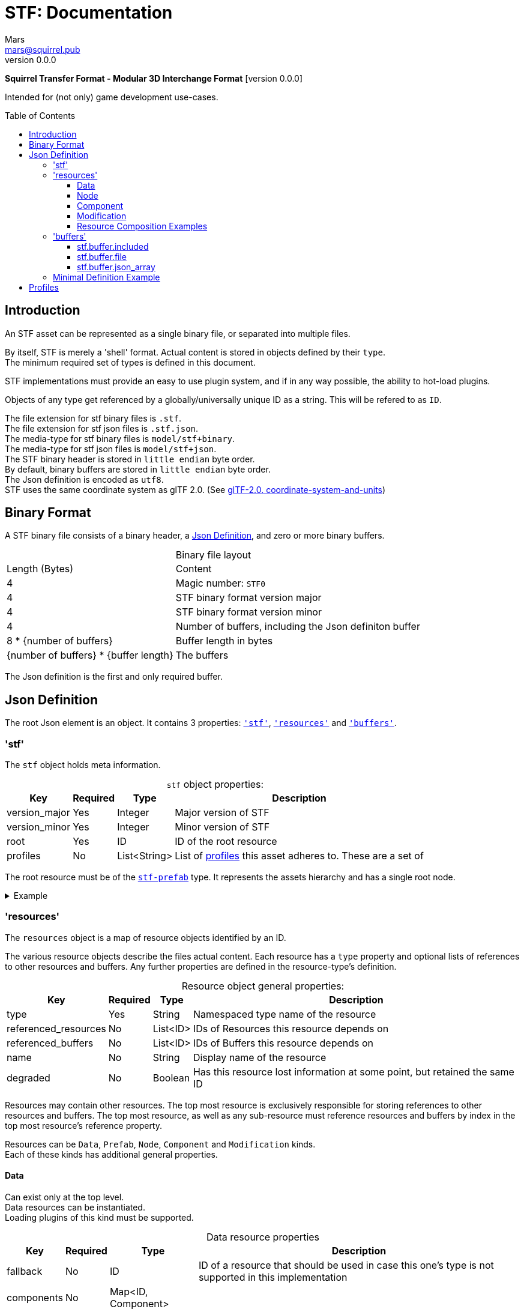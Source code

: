 // Licensed under CC-BY-4.0 (<https://creativecommons.org/licenses/by/4.0/>)

= STF: Documentation
Mars <mars@squirrel.pub>
v0.0.0
:homepage: https://github.com/emperorofmars/stf
:keywords: stf, 3d, fileformat, format, interchange, interoperability
:hardbreaks-option:
:library: Asciidoctor
:toc:
:toclevels: 4
:toc-placement!:
:idprefix:
:idseparator: -
:experimental:
:table-caption!:
ifdef::env-github[]
:tip-caption: :bulb:
:note-caption: :information_source:
endif::[]

**Squirrel Transfer Format - Modular 3D Interchange Format** [version {revnumber}]

Intended for (not only) game development use-cases.

toc::[]

== Introduction
An STF asset can be represented as a single binary file, or separated into multiple files.

By itself, STF is merely a 'shell' format. Actual content is stored in objects defined by their `type`.
The minimum required set of types is defined in this document.

STF implementations must provide an easy to use plugin system, and if in any way possible, the ability to hot-load plugins.

Objects of any type get referenced by a globally/universally unique ID as a string. This will be refered to as `ID`.

The file extension for stf binary files is `.stf`.
The file extension for stf json files is `.stf.json`.
The media-type for stf binary files is `model/stf+binary`.
The media-type for stf json files is `model/stf+json`.
The STF binary header is stored in `little endian` byte order.
By default, binary buffers are stored in `little endian` byte order.
The Json definition is encoded as `utf8`.
STF uses the same coordinate system as glTF 2.0. (See https://registry.khronos.org/glTF/specs/2.0/glTF-2.0.html#coordinate-system-and-units[glTF-2.0. coordinate-system-and-units])

== Binary Format
A STF binary file consists of a binary header, a <<json-definition>>, and zero or more binary buffers.

.Binary file layout
[%autowidth, %header,cols=2*]
|===
|Length (Bytes) |Content
|4 | Magic number: `STF0`
|4 | STF binary format version major
|4 | STF binary format version minor
|4 | Number of buffers, including the Json definiton buffer
|8 * {number of buffers} | Buffer length in bytes
|{number of buffers} * {buffer length} | The buffers
|===

The Json definition is the first and only required buffer.

== Json Definition
The root Json element is an object. It contains 3 properties: `<<stf>>`, `<<resources>>` and `<<buffers>>`.

=== 'stf'
The `stf` object holds meta information.

.`stf` object properties:
[%autowidth, %header,cols=4*]
|===
|Key |Required |Type |Description

|version_major |Yes |Integer |Major version of STF
|version_minor |Yes |Integer |Minor version of STF
|root |Yes |ID |ID of the root resource
|profiles |No |List<String> |List of <<profiles, profiles>> this asset adheres to. These are a set of
|===

The root resource must be of the xref:./resources/data/stf_prefab.adoc[`stf-prefab`] type. It represents the assets hierarchy and has a single root node.

.Example
[%collapsible]
====
.stf object example
[,json]
----
"stf": {
	"version_major": 0,
	"version_minor": 0,
	"meta": {
		"asset_name": "STF Example 1",
	},
	"profiles": [
		"compatibility_wide"
	]
	"root": "5f1ea7e8-ee26-46c9-91dc-cd002cb9b0a5"
}
----
====

=== 'resources'
The `resources` object is a map of resource objects identified by an ID.

The various resource objects describe the files actual content. Each resource has a `type` property and optional lists of references to other resources and buffers. Any further properties are defined in the resource-type's definition.

.Resource object general properties:
[%autowidth, %header,cols=4*]
|===
|Key |Required |Type |Description

|type |Yes |String |Namespaced type name of the resource
|referenced_resources |No |List<ID> |IDs of Resources this resource depends on
|referenced_buffers |No |List<ID> |IDs of Buffers this resource depends on
|name |No |String |Display name of the resource
|degraded |No |Boolean |Has this resource lost information at some point, but retained the same ID
|===

Resources may contain other resources. The top most resource is exclusively responsible for storing references to other resources and buffers. The top most resource, as well as any sub-resource must reference resources and buffers by index in the top most resource's reference property.

Resources can be `Data`, `Prefab`, `Node`, `Component` and `Modification` kinds.
Each of these kinds has additional general properties.

==== Data
Can exist only at the top level.
Data resources can be instantiated.
Loading plugins of this kind must be supported.

.Data resource properties
[%autowidth, %header,cols=4*]
|===
|Key |Required |Type |Description

|fallback |No |ID |ID of a resource that should be used in case this one's type is not supported in this implementation
|components |No |Map<ID, Component> |
|===

==== Node
Can only exist within `Data` kinds.
Node resources can not be instantiated.
Loading plugins of this kind must be supported.

.Node resource properties
[%autowidth, %header,cols=4*]
|===
|Key |Required |Type |Description

|enabled |No |boolean |True by default
|children |No |Map<ID, Node> |
|components |No |Map<ID, Component> |
|===

==== Component
Represents functionality or information of `Data` or `Node` kinds.
Component resources can not be instantiated.
Loading plugins of this kind must be supported.

.Component resource properties
[%autowidth, %header,cols=4*]
|===
|Key |Required |Type |Description

|enabled |No |boolean |True by default
|overrides |No |List<ID> |References `Component` kind types that should not be processed, if this type is supported
|===

==== Modification
For example on xref:./resources/component/stf_instance_prefab.adoc[`stf.instance.prefab`] and xref:./resources/component/stf_instance_armature.adoc[`stf.instance.armature`].
Represents a change to be applied onto the elements of a referenced `Data` kind.
Modification resources can not be instantiated.
Loading plugins of this kind is not required.

==== Resource Composition Examples
xref:./resources/data/stf_image.adoc[`stf.image`] is a `Data` kind. `Data` kinds can only exist at the top level.
xref:./resources/node/stf_node_spatial.adoc[`stf.node.spatial`] is a `Node` kind. `Node` kinds can only exist within `Data` kinds.

The information about what `kind` a type is must be known by a type's implementation and is not contained in STF files. This information should be used to validate files.

.Example
[%collapsible]
====
.resources object example
[,json]
----
"resources": {
	"b5f96f63-d5ce-4210-b4d6-8f43fbf557dd": {
		"type": "stf.material",
		"name": "Body Material",
		"referenced_resources": [
			"6f03d810-4613-467d-921b-a5302552f9d5"
		],
		"properties": {
			"albedo": {
				"type": "image",
				"image": 0
			},
		}
	},
	"6f03d810-4613-467d-921b-a5302552f9d5": {
		"type": "stf.image",
		"name": "Body_Albedo",
		"image_format": "png",
		"texture_type": "rgb"
	},
}
----
====

=== 'buffers'
The `buffers` object is a map of buffer objects identified by an ID.
Each buffer object has a `type` property. Any further properties are defined in the buffer-type's definition.
Two types of buffers are defined. Supporting buffer plugins is not required.

In a binary STF file, `stf.buffer.included` is the only supported buffer type.

In a `stf.json` file, `stf.buffer.file` is the only supported buffer type.

==== stf.buffer.included
This type represents a buffer contained in the same file.

.stf.buffer.included properties
[%autowidth, %header,cols=4*]
|===
|Key |Required |Type |Description

|index |Yes |Integer |Index of the binary buffer in the file
|===

.Example
[%collapsible]
====
.buffers object example in an STF binary file
[,json]
----
"buffers": {
	"2c04d7f9-96cd-4867-baf3-2a54d4d31a67": {
		"type": "stf.buffer.included",
		"index": 0
	}
}
----
====

==== stf.buffer.file
This type represents a buffer contained in the same file.

.stf.buffer.file properties
[%autowidth, %header,cols=4*]
|===
|Key |Required |Type |Description

|path |Yes |String |Relative path to a buffer file.
|===

A `.stfbuffer` file starts with a magic number of `STFB`. The rest of the file is the raw buffer.

.Example
[%collapsible]
====
.buffers object example in an STF Json file
[,json]
----
"buffers": {
	"2c04d7f9-96cd-4867-baf3-2a54d4d31a67": {
		"type": "stf.buffer.file",
		"path": "./buffers/mesh.stfbuffer"
	}
}
----
====

==== stf.buffer.json_array
This type stores binary data as an array directly. Supporting this buffer-type is not required, but may be useful during development.

.stf.buffer.json_array properties
[%autowidth, %header,cols=4*]
|===
|Key |Required |Type |Description

|data |Yes |List<Any> |Data array directly stored in json
|===

The buffer file can be an encoded image as `.png` for example. Otherwise if the buffer does not represent an existing file-format, a `.stfbuffer` file can be used. A `.stfbuffer` file starts with a magic number of `STFB`. The rest of the file is the raw buffer.

.Example
[%collapsible]
====
.buffers object example in an STF Json file
[,json]
----
"buffers": {
	"2c04d7f9-96cd-4867-baf3-2a54d4d31a67": {
		"type": "stf.buffer.json_array",
		"data": [3, 0.34, 0.43214, 4.234, 4, 0.65, 0.6656, 2.234]
	}
}
----
====

=== Minimal Definition Example
.Show
[%collapsible]
====
[,json]
----
{
	"stf": {
		"version_major": 0,
		"version_minor": 0,
		"meta": {
			"asset_name": "STF Example 1"
		},
		"profiles": [
			"compatibility_wide"
		],
		"root": "5f1ea7e8-ee26-46c9-91dc-cd002cb9b0a5"
	},
	"resources": {
		"5f1ea7e8-ee26-46c9-91dc-cd002cb9b0a5": {
			"type": "stf.prefab",
			"referenced_resources": ["0e2e767b-2f90-4739-ad78-486b378ba051"]
			"root": "1e5775b8-64ae-4cfa-b8dd-ad6a91469d95"
			"nodes": {
				"1e5775b8-64ae-4cfa-b8dd-ad6a91469d95": {
					"type": "stf.node.spatial",
					"name": "Some Node",
					"enabled": true,
					"trs": [],
					"children": [],
					"components": {}
				}
				"1e5775b8-64ae-4cfa-b8dd-ad6a91469d95": {
					"type": "stf.instance.mesh",
					"name": "Super Awesome Model",
					"enabled": true,
					"trs": [],
					"children": [],
					"mesh": "0e2e767b-2f90-4739-ad78-486b378ba051",
					"components": {}
				}
			}
		},
		"0e2e767b-2f90-4739-ad78-486b378ba051": {
			"type": "stf.mesh",
			"referenced_buffers": ["2c04d7f9-96cd-4867-baf3-2a54d4d31a67"]
			"vertex_count": 32000,
			"vertecies": {
				"format": "f32",
				"buffer": 0
			}
		}
	},
	"buffers": {
		"2c04d7f9-96cd-4867-baf3-2a54d4d31a67": {
			"type": "stf.buffer.included",
			"index": 0
		}
	}
}
----
====

== Profiles
Profiles define rules to which a STF file adheres to. Each STF implementation has to check each file on import and export whether it adheres to its set profiles.

STF implementations can require some profiles in order to parse an STF asset. For example, game-engines may not support certain features, and as such can impose adherence to certain profiles.

STF defines a set of profiles, but implementations can define additional ones.

[]
* node_names_not_empty
Node names must contain more than zero non-whitespace characters.

* node_names_unique_within_prefab
Within a Prefab, Node names must be unique, and contain more than zero non-whitespace characters. This condition is required by Blender.

* node_names_max_bytes_63
Node names can't be longer than 63 bytes. This condition is required by Blender.

* mesh_max_4_weights
Vertices in a mesh may have a maximum of 4 weights.

* mesh_max_8_weights
Vertices in a mesh may have a maximum of 8 weights.

* mesh_max_8_uv_channels
Meshes may have a maximum of 8 UV channels.

* mesh_instances_separate
Instances of meshes must be the only component on that node.

* precision_32_bit_only
Buffers that get parsed by an STF implementation itself can only store 32 bit integers and floats. This includes buffers for vertices, normals or UVs. Buffers that store another fileformat, like PNG or JPG, do not matter for this rule.

* no_prefab_instances
Prefab instances are forbidden in this asset. Armatures may be instanced once throughout the entire asset.

* self_contained
This file has no references to other files.

* compatibility_game_engine
This profile applies the conditions of: `mesh_max_8_weights`, `mesh_instances_separate`, `node_names_not_empty`, `precision_32_bit_only`.

* compatibility_game_engine_wide
This profile applies the conditions of: `mesh_max_4_weights`, `mesh_instances_separate`, `node_names_not_empty`, `precision_32_bit_only`.

* compatibility
This profile applies the conditions of: `mesh_max_8_weights`, `node_names_unique_within_prefab`, `node_names_max_bytes_63`, `mesh_max_8_uv_channels`, `mesh_instances_separate`, `precision_32_bit_only`.

* compatibility_wide
This profile applies the conditions of: `mesh_max_4_weights`, `node_names_unique_within_prefab`, `node_names_max_bytes_63`, `mesh_max_8_uv_channels`, `mesh_instances_separate`, `precision_32_bit_only`.



